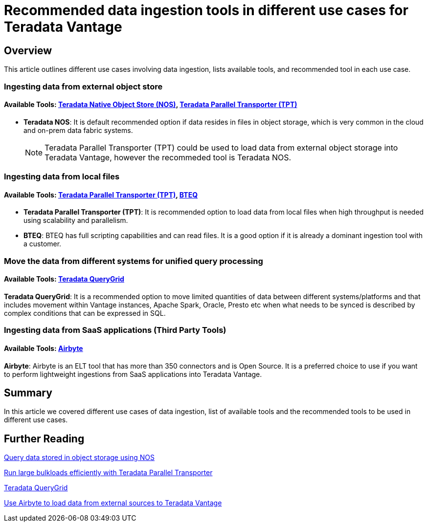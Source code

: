 = Recommended data ingestion tools in different use cases for Teradata Vantage
:experimental:
:page-author: Krutik Pathak
:page-email: krutik.pathak@teradata.com
:page-revdate: August 8th, 2023
:description: Recommendation of data ingestions tools to be used in different use cases for Teradata Vantage
:keywords: data ingestion, teradata, nos, tpt, bteq, querygrid, airbyte, object store, saas, vantage, apache, spark, presto, oracle
:tabs:

== Overview

This article outlines different use cases involving data ingestion, lists available tools, and recommended tool in each use case.

=== Ingesting data from external object store
==== Available Tools: link:https://docs.teradata.com/r/Enterprise_IntelliFlex_VMware/Teradata-VantageTM-Native-Object-Store-Getting-Started-Guide-17.20/Welcome-to-Native-Object-Store[Teradata Native Object Store (NOS), window="_blank"], https://docs.teradata.com/r/Teradata-Parallel-Transporter-User-Guide/June-2022/Introduction-to-Teradata-PT[Teradata Parallel Transporter (TPT),window="_blank"]


* *Teradata NOS*: It is default recommended option if data resides in files in object storage, which is very common in the cloud and on-prem data fabric systems. 

+
[NOTE]
====
Teradata Parallel Transporter (TPT) could be used to load data from external object storage into Teradata Vantage, however the recommeded tool is Teradata NOS. 
====

=== Ingesting data from local files
==== Available Tools: link:https://docs.teradata.com/r/Teradata-Parallel-Transporter-User-Guide/June-2022/Introduction-to-Teradata-PT[Teradata Parallel Transporter (TPT),window="_blank"], link:https://docs.teradata.com/r/Enterprise_IntelliFlex_Lake_VMware/Basic-Teradata-Query-Reference-17.20/Introduction-to-BTEQ[BTEQ,window="_blank"]


* *Teradata Parallel Transporter (TPT)*: It is recommended option to load data from local files when high throughput is needed using scalability and parallelism.  

* *BTEQ*: BTEQ has full scripting capabilities and can read files. It is a good option if it is already a dominant ingestion tool with a customer.

=== Move the data from different systems for unified query processing
==== Available Tools: link:https://docs.teradata.com/r/Teradata-QueryGridTM-Installation-and-User-Guide/October-2020/Teradata-QueryGrid-Overview[Teradata QueryGrid,window="_blank"]

*Teradata QueryGrid*: It is a recommended option to move limited quantities of data between different systems/platforms and that includes movement within Vantage instances, Apache Spark, Oracle, Presto etc when what needs to be synced is described by complex conditions that can be expressed in SQL. 

=== Ingesting data from SaaS applications (Third Party Tools)
==== Available Tools: link:https://airbyte.com/[Airbyte,window="_blank"]

*Airbyte*: Airbyte is an ELT tool that has more than 350 connectors and is Open Source. It is a preferred choice to use if you want to perform lightweight ingestions from SaaS applications into Teradata Vantage.

== Summary
In this article we covered different use cases of data ingestion, list of available tools and the recommended tools to be used in different use cases. 

== Further Reading

link:https://quickstarts.teradata.com/nos.html[Query data stored in object storage using NOS, window="_blank"]

link:https://quickstarts.teradata.com/tools-and-utilities/run-bulkloads-efficiently-with-teradata-parallel-transporter.html[Run large bulkloads efficiently with Teradata Parallel Transporter, window="_blank"]

link:https://docs.teradata.com/r/Teradata-QueryGridTM-Installation-and-User-Guide/October-2020/Teradata-QueryGrid-Overview[Teradata QueryGrid, window="_blank"]

link:https://quickstarts.teradata.com/elt/use-airbyte-to-load-data-from-external-sources-to-teradata-vantage.html[Use Airbyte to load data from external sources to Teradata Vantage, window="_blank"]
